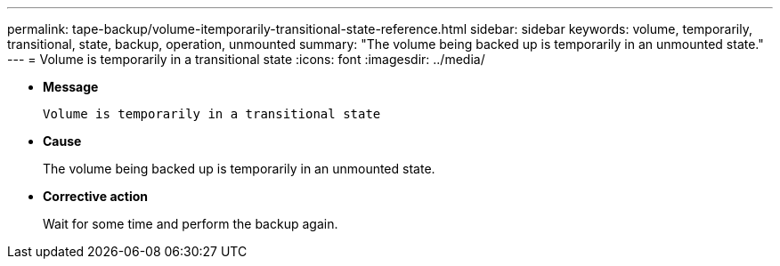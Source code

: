 ---
permalink: tape-backup/volume-itemporarily-transitional-state-reference.html
sidebar: sidebar
keywords: volume, temporarily, transitional, state, backup, operation, unmounted
summary: "The volume being backed up is temporarily in an unmounted state."
---
= Volume is temporarily in a transitional state
:icons: font
:imagesdir: ../media/

[.lead]
* *Message*
+
`Volume is temporarily in a transitional state`

* *Cause*
+
The volume being backed up is temporarily in an unmounted state.

* *Corrective action*
+
Wait for some time and perform the backup again.
